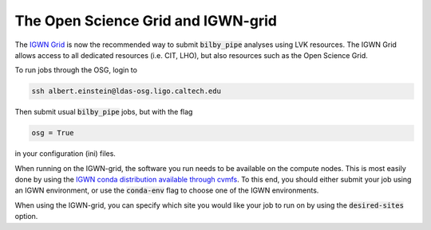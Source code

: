 ===================================
The Open Science Grid and IGWN-grid
===================================

The `IGWN Grid <https://computing.docs.ligo.org/guide/condor/>`_ is now the
recommended way to submit :code:`bilby_pipe` analyses using LVK resources.
The IGWN Grid allows access to all dedicated resources (i.e. CIT, LHO), but also
resources such as the Open Science Grid.

To run jobs through the OSG, login to

.. code-block:: console

   ssh albert.einstein@ldas-osg.ligo.caltech.edu

Then submit usual :code:`bilby_pipe` jobs, but with the flag

.. code-block:: console

   osg = True

in your configuration (ini) files.

When running on the IGWN-grid, the software you run needs to be available on
the compute nodes. This is most easily done by using the `IGWN conda
distribution available through cvmfs
<https://computing.docs.ligo.org/conda/>`_. To this end, you should either
submit your job using an IGWN environment, or use the :code:`conda-env` flag to
choose one of the IGWN environments.

When using the IGWN-grid, you can specify which site you would like your job
to run on by using the :code:`desired-sites` option.
